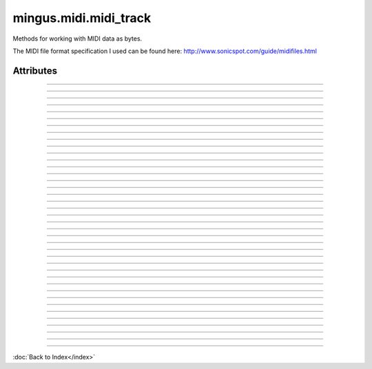 ======================
mingus.midi.midi_track
======================

Methods for working with MIDI data as bytes.

The MIDI file format specification I used can be found here:
http://www.sonicspot.com/guide/midifiles.html


Attributes
----------


----

.. attribute::BALANCE

  * *Type*: int
  * *Value*: `8`


----

.. attribute::BANK_SELECT

  * *Type*: int
  * *Value*: `0`


----

.. attribute::BREATH_CONTROLLER

  * *Type*: int
  * *Value*: `2`


----

.. attribute::CHANNEL_AFTERTOUCH

  * *Type*: int
  * *Value*: `13`


----

.. attribute::CONTROLLER

  * *Type*: int
  * *Value*: `11`


----

.. attribute::COPYRIGHT_NOTICE

  * *Type*: str
  * *Value*: `'\x02'`


----

.. attribute::CUE_POINT

  * *Type*: str
  * *Value*: `'\x07'`


----

.. attribute::DATA_ENTRY_MSB

  * *Type*: int
  * *Value*: `6`


----

.. attribute::EFFECT_CONTROL_1

  * *Type*: int
  * *Value*: `12`


----

.. attribute::EFFECT_CONTROL_2

  * *Type*: int
  * *Value*: `13`


----

.. attribute::END_OF_TRACK

  * *Type*: str
  * *Value*: `'/'`


----

.. attribute::EXPRESSION_CONTROLLER

  * *Type*: int
  * *Value*: `11`


----

.. attribute::FILE_HEADER

  * *Type*: str
  * *Value*: `'MThd'`


----

.. attribute::FOOT_CONTROLLER

  * *Type*: int
  * *Value*: `4`


----

.. attribute::INSTRUMENT_NAME

  * *Type*: str
  * *Value*: `'\x04'`


----

.. attribute::KEY_SIGNATURE

  * *Type*: str
  * *Value*: `'Y'`


----

.. attribute::LYRICS

  * *Type*: str
  * *Value*: `'\x05'`


----

.. attribute::MAIN_VOLUME

  * *Type*: int
  * *Value*: `7`


----

.. attribute::MARKER

  * *Type*: str
  * *Value*: `'\x06'`


----

.. attribute::META_EVENT

  * *Type*: str
  * *Value*: `'\xff'`


----

.. attribute::MIDI_CHANNEL_PREFIX

  * *Type*: str
  * *Value*: `' '`


----

.. attribute::MODULATION

  * *Type*: int
  * *Value*: `1`


----

.. attribute::NOTE_AFTERTOUCH

  * *Type*: int
  * *Value*: `10`


----

.. attribute::NOTE_OFF

  * *Type*: int
  * *Value*: `8`


----

.. attribute::NOTE_ON

  * *Type*: int
  * *Value*: `9`


----

.. attribute::PAN

  * *Type*: int
  * *Value*: `10`


----

.. attribute::PITCH_BEND

  * *Type*: int
  * *Value*: `14`


----

.. attribute::PORTAMENTO_TIME

  * *Type*: int
  * *Value*: `5`


----

.. attribute::PROGRAM_CHANGE

  * *Type*: int
  * *Value*: `12`


----

.. attribute::SEQUENCE_NUMBER

  * *Type*: str
  * *Value*: `'\x00'`


----

.. attribute::SET_TEMPO

  * *Type*: str
  * *Value*: `'Q'`


----

.. attribute::SMPTE_OFFSET

  * *Type*: str
  * *Value*: `'T'`


----

.. attribute::TEXT_EVENT

  * *Type*: str
  * *Value*: `'\x01'`


----

.. attribute::TIME_SIGNATURE

  * *Type*: str
  * *Value*: `'X'`


----

.. attribute::TRACK_HEADER

  * *Type*: str
  * *Value*: `'MTrk'`


----

.. attribute::TRACK_NAME

  * *Type*: str
  * *Value*: `'\x03'`


----

.. attribute::major_keys

  * *Type*: list
  * *Value*: `['Cb', 'Gb', 'Db', 'Ab', 'Eb', 'Bb', 'F', 'C', 'G', 'D', 'A', 'E', 'B', 'F#', 'C#']`


----

.. attribute::minor_keys

  * *Type*: list
  * *Value*: `['ab', 'eb', 'bb', 'f', 'c', 'g', 'd', 'a', 'e', 'b', 'f#', 'c#', 'g#', 'd#', 'a#']`

----

:doc:`Back to Index</index>`
